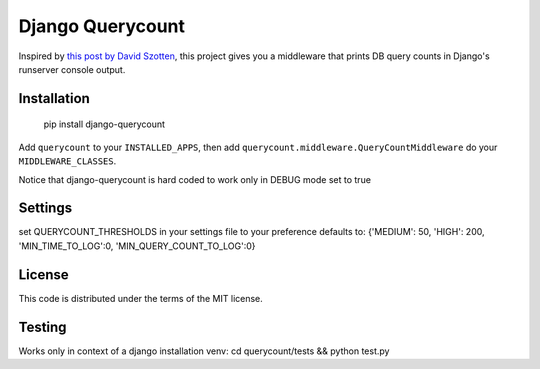 Django Querycount
=================

.. image:: screenshot.png
    :alt: django-querycount in action

Inspired by `this post by David Szotten <http://goo.gl/UUKN0r>`_, this project
gives you a middleware that prints DB query counts in Django's runserver
console output.


Installation
------------

    pip install django-querycount

Add ``querycount`` to your ``INSTALLED_APPS``, then add
``querycount.middleware.QueryCountMiddleware`` do your ``MIDDLEWARE_CLASSES``.

Notice that django-querycount is hard coded to work only in DEBUG mode set to true

Settings
--------
set QUERYCOUNT_THRESHOLDS in your settings file to your preference
defaults to: {'MEDIUM': 50, 'HIGH': 200, 'MIN_TIME_TO_LOG':0, 'MIN_QUERY_COUNT_TO_LOG':0}


License
-------

This code is distributed under the terms of the MIT license.

Testing
-------

Works only in context of a django installation venv: cd querycount/tests && python test.py 

